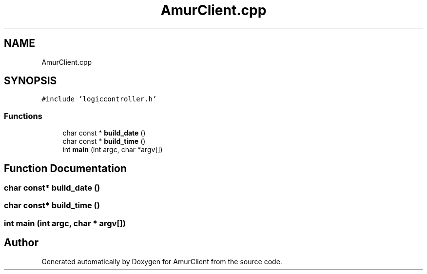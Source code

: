 .TH "AmurClient.cpp" 3 "Thu Jul 8 2021" "Version 0.42" "AmurClient" \" -*- nroff -*-
.ad l
.nh
.SH NAME
AmurClient.cpp
.SH SYNOPSIS
.br
.PP
\fC#include 'logiccontroller\&.h'\fP
.br

.SS "Functions"

.in +1c
.ti -1c
.RI "char const  * \fBbuild_date\fP ()"
.br
.ti -1c
.RI "char const  * \fBbuild_time\fP ()"
.br
.ti -1c
.RI "int \fBmain\fP (int argc, char *argv[])"
.br
.in -1c
.SH "Function Documentation"
.PP 
.SS "char const* build_date ()"

.SS "char const* build_time ()"

.SS "int main (int argc, char * argv[])"

.SH "Author"
.PP 
Generated automatically by Doxygen for AmurClient from the source code\&.
